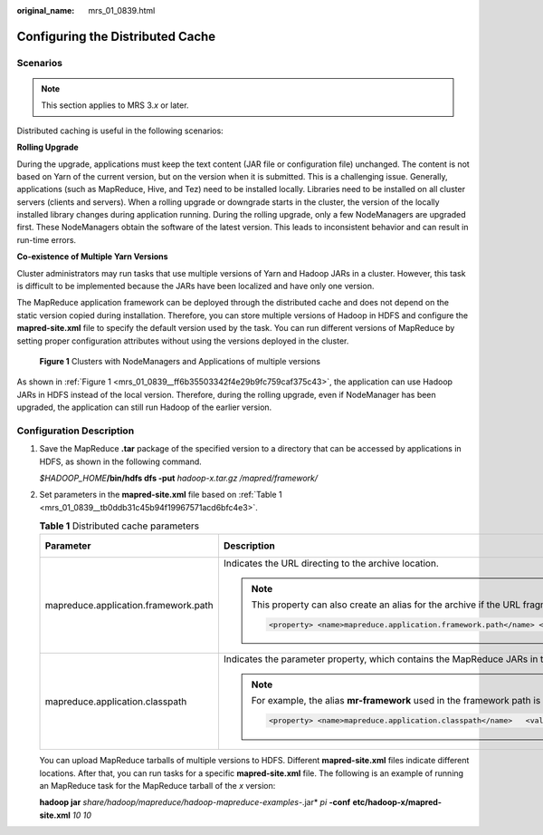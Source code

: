 :original_name: mrs_01_0839.html

.. _mrs_01_0839:

Configuring the Distributed Cache
=================================

Scenarios
---------

.. note::

   This section applies to MRS 3.\ *x* or later.

Distributed caching is useful in the following scenarios:

**Rolling Upgrade**

During the upgrade, applications must keep the text content (JAR file or configuration file) unchanged. The content is not based on Yarn of the current version, but on the version when it is submitted. This is a challenging issue. Generally, applications (such as MapReduce, Hive, and Tez) need to be installed locally. Libraries need to be installed on all cluster servers (clients and servers). When a rolling upgrade or downgrade starts in the cluster, the version of the locally installed library changes during application running. During the rolling upgrade, only a few NodeManagers are upgraded first. These NodeManagers obtain the software of the latest version. This leads to inconsistent behavior and can result in run-time errors.

**Co-existence of Multiple Yarn Versions**

Cluster administrators may run tasks that use multiple versions of Yarn and Hadoop JARs in a cluster. However, this task is difficult to be implemented because the JARs have been localized and have only one version.

The MapReduce application framework can be deployed through the distributed cache and does not depend on the static version copied during installation. Therefore, you can store multiple versions of Hadoop in HDFS and configure the **mapred-site.xml** file to specify the default version used by the task. You can run different versions of MapReduce by setting proper configuration attributes without using the versions deployed in the cluster.

.. _mrs_01_0839__ff6b35503342f4e29b9fc759caf375c43:

.. figure:: /_static/images/en-us_image_0000001348770401.png
   :alt: **Figure 1** Clusters with NodeManagers and Applications of multiple versions

   **Figure 1** Clusters with NodeManagers and Applications of multiple versions

As shown in :ref:`Figure 1 <mrs_01_0839__ff6b35503342f4e29b9fc759caf375c43>`, the application can use Hadoop JARs in HDFS instead of the local version. Therefore, during the rolling upgrade, even if NodeManager has been upgraded, the application can still run Hadoop of the earlier version.

Configuration Description
-------------------------

#. Save the MapReduce **.tar** package of the specified version to a directory that can be accessed by applications in HDFS, as shown in the following command.

   *$HADOOP_HOME*\ **/bin/hdfs dfs -put** *hadoop-x.tar.gz* */mapred/framework/*

#. Set parameters in the **mapred-site.xml** file based on :ref:`Table 1 <mrs_01_0839__tb0ddb31c45b94f19967571acd6bfc4e3>`.

   .. _mrs_01_0839__tb0ddb31c45b94f19967571acd6bfc4e3:

   .. table:: **Table 1** Distributed cache parameters

      +--------------------------------------+-------------------------------------------------------------------------------------------------------------------------------------------------------------------------------------------------------------------------------------------------------------------------------------------------------------------------------------------------------------------------------------------------------------------------------------------------------------------------------------------------------------------------+-----------------------+
      | Parameter                            | Description                                                                                                                                                                                                                                                                                                                                                                                                                                                                                                             | Default Value         |
      +======================================+=========================================================================================================================================================================================================================================================================================================================================================================================================================================================================================================================+=======================+
      | mapreduce.application.framework.path | Indicates the URL directing to the archive location.                                                                                                                                                                                                                                                                                                                                                                                                                                                                    | NA                    |
      |                                      |                                                                                                                                                                                                                                                                                                                                                                                                                                                                                                                         |                       |
      |                                      | .. note::                                                                                                                                                                                                                                                                                                                                                                                                                                                                                                               |                       |
      |                                      |                                                                                                                                                                                                                                                                                                                                                                                                                                                                                                                         |                       |
      |                                      |    This property can also create an alias for the archive if the URL fragment identity name is specified as follows. In this example, the alias is set to **mr-framework**.                                                                                                                                                                                                                                                                                                                                             |                       |
      |                                      |                                                                                                                                                                                                                                                                                                                                                                                                                                                                                                                         |                       |
      |                                      |    .. code-block::                                                                                                                                                                                                                                                                                                                                                                                                                                                                                                      |                       |
      |                                      |                                                                                                                                                                                                                                                                                                                                                                                                                                                                                                                         |                       |
      |                                      |       <property> <name>mapreduce.application.framework.path</name> <value>hdfs:/mapred/framework/hadoop-x.tar.gz#mr-framework</value> </property>                                                                                                                                                                                                                                                                                                                                                                       |                       |
      +--------------------------------------+-------------------------------------------------------------------------------------------------------------------------------------------------------------------------------------------------------------------------------------------------------------------------------------------------------------------------------------------------------------------------------------------------------------------------------------------------------------------------------------------------------------------------+-----------------------+
      | mapreduce.application.classpath      | Indicates the parameter property, which contains the MapReduce JARs in the class directory.                                                                                                                                                                                                                                                                                                                                                                                                                             | N/A                   |
      |                                      |                                                                                                                                                                                                                                                                                                                                                                                                                                                                                                                         |                       |
      |                                      | .. note::                                                                                                                                                                                                                                                                                                                                                                                                                                                                                                               |                       |
      |                                      |                                                                                                                                                                                                                                                                                                                                                                                                                                                                                                                         |                       |
      |                                      |    For example, the alias **mr-framework** used in the framework path is used to match the directory.                                                                                                                                                                                                                                                                                                                                                                                                                   |                       |
      |                                      |                                                                                                                                                                                                                                                                                                                                                                                                                                                                                                                         |                       |
      |                                      |    .. code-block::                                                                                                                                                                                                                                                                                                                                                                                                                                                                                                      |                       |
      |                                      |                                                                                                                                                                                                                                                                                                                                                                                                                                                                                                                         |                       |
      |                                      |       <property> <name>mapreduce.application.classpath</name>   <value>$PWD/mr-framework/hadoop/share/hadoop/mapreduce/*:$PWD/mr-framework/hadoop/share/hadoop/mapreduce/lib/*:$PWD/mr-framework/hadoop/share/hadoop/common/*:$PWD/mr-framework/hadoop/share/hadoop/common/lib/*:$PWD/mr-framework/hadoop/share/hadoop/yarn/*:$PWD/mr-framework/hadoop/share/hadoop/yarn/lib/*:$PWD/mr-framework/hadoop/share/hadoop/hdfs/*:$PWD/mr-framework/hadoop/share/hadoop/hdfs/lib/*:/etc/hadoop/conf/secure</value></property> |                       |
      +--------------------------------------+-------------------------------------------------------------------------------------------------------------------------------------------------------------------------------------------------------------------------------------------------------------------------------------------------------------------------------------------------------------------------------------------------------------------------------------------------------------------------------------------------------------------------+-----------------------+

   You can upload MapReduce tarballs of multiple versions to HDFS. Different **mapred-site.xml** files indicate different locations. After that, you can run tasks for a specific **mapred-site.xml** file. The following is an example of running an MapReduce task for the MapReduce tarball of the *x* version:

   **hadoop jar** *share/hadoop/mapreduce/hadoop-mapreduce-examples-*.jar* *pi* **-conf** **etc/hadoop-x/mapred-site.xml** *10 10*
